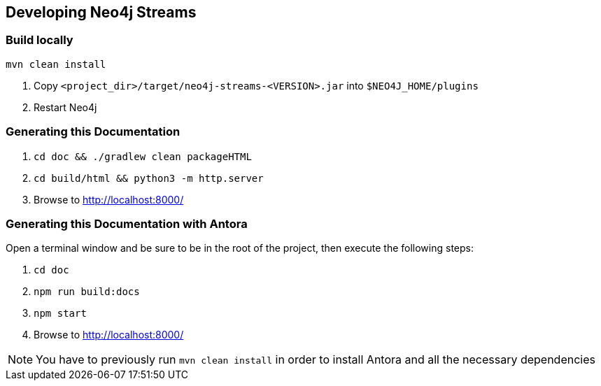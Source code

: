 
[[developing]]
== Developing Neo4j Streams

ifdef::env-docs[]
[abstract]
--
This chapter describes setting up Neo4j Streams for local development.
--
endif::env-docs[]

[[dev_build_locally]]
=== Build locally

----
mvn clean install
----

1. Copy `<project_dir>/target/neo4j-streams-<VERSION>.jar` into `$NEO4J_HOME/plugins`
2. Restart Neo4j

[[dev_gen_docs]]
=== Generating this Documentation

1. `cd doc && ./gradlew clean packageHTML`
2. `cd build/html && python3 -m http.server`
3. Browse to http://localhost:8000/

[[dev_gen_docs_antora]]
=== Generating this Documentation with Antora

Open a terminal window and be sure to be in the root of the project, then execute the following steps:

1. `cd doc`
2. `npm run build:docs`
3. `npm start`
4. Browse to http://localhost:8000/

[NOTE]
====
You have to previously run `mvn clean install` in order to install Antora and all the necessary dependencies
====